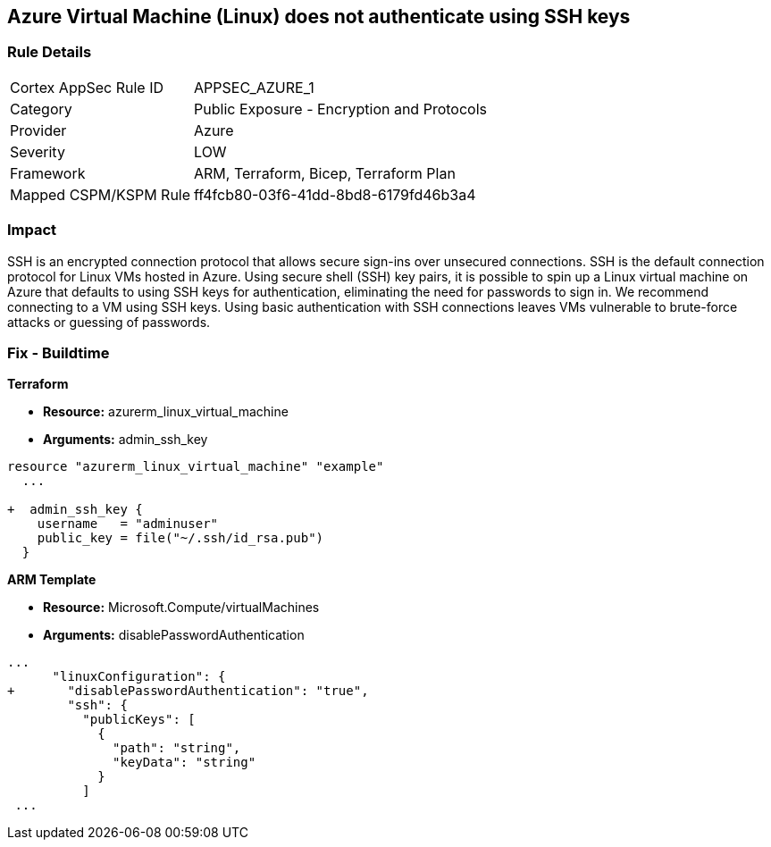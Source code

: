 == Azure Virtual Machine (Linux) does not authenticate using SSH keys
// Azure instance not authenticated through SSH


=== Rule Details

[cols="1,2"]
|===
|Cortex AppSec Rule ID |APPSEC_AZURE_1
|Category |Public Exposure - Encryption and Protocols
|Provider |Azure
|Severity |LOW
|Framework |ARM, Terraform, Bicep, Terraform Plan
|Mapped CSPM/KSPM Rule |ff4fcb80-03f6-41dd-8bd8-6179fd46b3a4
|===


=== Impact
SSH is an encrypted connection protocol that allows secure sign-ins over unsecured connections.
SSH is the default connection protocol for Linux VMs hosted in Azure.
Using secure shell (SSH) key pairs, it is possible to spin up a Linux virtual machine on Azure that defaults to using SSH keys for authentication, eliminating the need for passwords to sign in.
We recommend connecting to a VM using SSH keys.
Using basic authentication with SSH connections leaves VMs vulnerable to brute-force attacks or guessing of passwords.
////
=== Fix - Runtime


* Azure Portal To change the policy using the Azure Portal, follow these steps:* 



. Log in to the Azure Portal at https://portal.azure.com.

. Enter * virtual machines* in the search bar.

. Under* Services*, select * Virtual machines*.

. Under * Administrator account*, select * SSH public key*.

. For * SSH public key source*, use the default * Generate new key pair*, then for * Key pair name* enter * myKey*.

. Under * Inbound port rules* > * Public inbound ports*, select * Allow selected ports*, then select * SSH (22)* and * HTTP (80)* from the drop-down.

. Leave the remaining defaults settings.
+
At the bottom of the page click * Review + create*.


* CLI Command* 


The --generate-ssh-keys parameter is used to automatically generate an SSH key, and put it in the default key location (~/.ssh).


[source,shell]
----
{
 "az vm create \\
  --resource-group myResourceGroup \\
  --name myVM \\
  --image UbuntuLTS \\
  --admin-username azureuser \\
  --generate-ssh-keys",
}
----
////

=== Fix - Buildtime


*Terraform* 


* *Resource:* azurerm_linux_virtual_machine
* *Arguments:* admin_ssh_key


[source,go]
----
resource "azurerm_linux_virtual_machine" "example"
  ...

+  admin_ssh_key {
    username   = "adminuser"
    public_key = file("~/.ssh/id_rsa.pub")
  }
----

*ARM Template*


* *Resource:* Microsoft.Compute/virtualMachines
* *Arguments:* disablePasswordAuthentication


[source,go]
----
...
      "linuxConfiguration": {
+       "disablePasswordAuthentication": "true",
        "ssh": {
          "publicKeys": [
            {
              "path": "string",
              "keyData": "string"
            }
          ]
 ...
----
